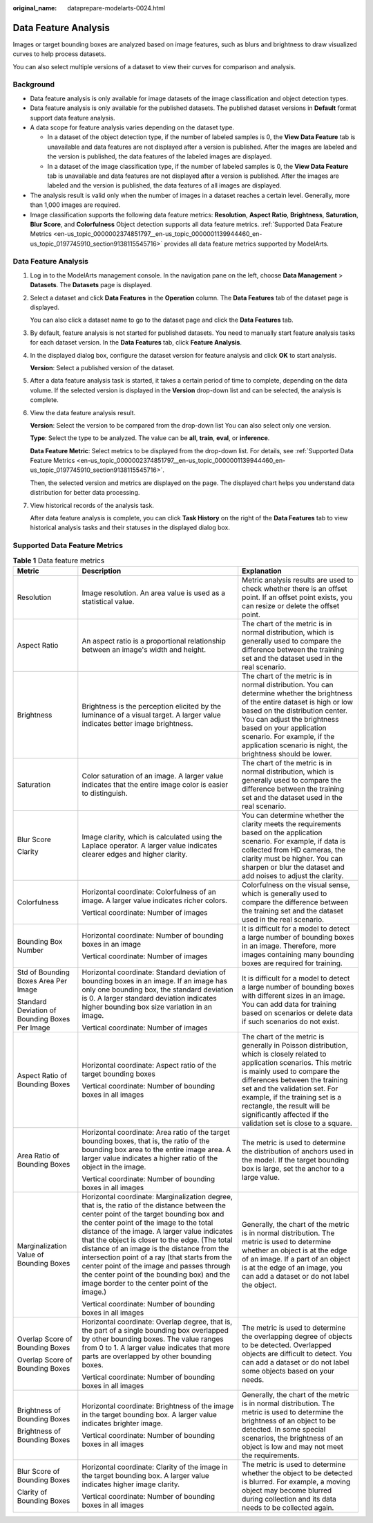 :original_name: dataprepare-modelarts-0024.html

.. _dataprepare-modelarts-0024:

Data Feature Analysis
=====================

Images or target bounding boxes are analyzed based on image features, such as blurs and brightness to draw visualized curves to help process datasets.

You can also select multiple versions of a dataset to view their curves for comparison and analysis.

Background
----------

-  Data feature analysis is only available for image datasets of the image classification and object detection types.
-  Data feature analysis is only available for the published datasets. The published dataset versions in **Default** format support data feature analysis.
-  A data scope for feature analysis varies depending on the dataset type.

   -  In a dataset of the object detection type, if the number of labeled samples is 0, the **View Data Feature** tab is unavailable and data features are not displayed after a version is published. After the images are labeled and the version is published, the data features of the labeled images are displayed.
   -  In a dataset of the image classification type, if the number of labeled samples is 0, the **View Data Feature** tab is unavailable and data features are not displayed after a version is published. After the images are labeled and the version is published, the data features of all images are displayed.

-  The analysis result is valid only when the number of images in a dataset reaches a certain level. Generally, more than 1,000 images are required.
-  Image classification supports the following data feature metrics: **Resolution**, **Aspect Ratio**, **Brightness**, **Saturation**, **Blur Score**, and **Colorfulness** Object detection supports all data feature metrics. :ref:`Supported Data Feature Metrics <en-us_topic_0000002374851797__en-us_topic_0000001139944460_en-us_topic_0197745910_section9138115545716>` provides all data feature metrics supported by ModelArts.


Data Feature Analysis
---------------------

#. Log in to the ModelArts management console. In the navigation pane on the left, choose **Data Management** > **Datasets**. The **Datasets** page is displayed.

#. Select a dataset and click **Data Features** in the **Operation** column. The **Data Features** tab of the dataset page is displayed.

   You can also click a dataset name to go to the dataset page and click the **Data Features** tab.

#. By default, feature analysis is not started for published datasets. You need to manually start feature analysis tasks for each dataset version. In the **Data Features** tab, click **Feature Analysis**.

#. In the displayed dialog box, configure the dataset version for feature analysis and click **OK** to start analysis.

   **Version**: Select a published version of the dataset.

#. After a data feature analysis task is started, it takes a certain period of time to complete, depending on the data volume. If the selected version is displayed in the **Version** drop-down list and can be selected, the analysis is complete.

#. View the data feature analysis result.

   **Version**: Select the version to be compared from the drop-down list You can also select only one version.

   **Type**: Select the type to be analyzed. The value can be **all**, **train**, **eval**, or **inference**.

   **Data Feature Metric**: Select metrics to be displayed from the drop-down list. For details, see :ref:`Supported Data Feature Metrics <en-us_topic_0000002374851797__en-us_topic_0000001139944460_en-us_topic_0197745910_section9138115545716>`.

   Then, the selected version and metrics are displayed on the page. The displayed chart helps you understand data distribution for better data processing.

#. View historical records of the analysis task.

   After data feature analysis is complete, you can click **Task History** on the right of the **Data Features** tab to view historical analysis tasks and their statuses in the displayed dialog box.

.. _en-us_topic_0000002374851797__en-us_topic_0000001139944460_en-us_topic_0197745910_section9138115545716:

Supported Data Feature Metrics
------------------------------

.. table:: **Table 1** Data feature metrics

   +------------------------------------------------+-----------------------------------------------------------------------------------------------------------------------------------------------------------------------------------------------------------------------------------------------------------------------------------------------------------------------------------------------------------------------------------------------------------------------------------------------------------------------------------------------------------------------------------+----------------------------------------------------------------------------------------------------------------------------------------------------------------------------------------------------------------------------------------------------------------------------------------------------------------------------------------------------------------+
   | Metric                                         | Description                                                                                                                                                                                                                                                                                                                                                                                                                                                                                                                       | Explanation                                                                                                                                                                                                                                                                                                                                                    |
   +================================================+===================================================================================================================================================================================================================================================================================================================================================================================================================================================================================================================================+================================================================================================================================================================================================================================================================================================================================================================+
   | Resolution                                     | Image resolution. An area value is used as a statistical value.                                                                                                                                                                                                                                                                                                                                                                                                                                                                   | Metric analysis results are used to check whether there is an offset point. If an offset point exists, you can resize or delete the offset point.                                                                                                                                                                                                              |
   +------------------------------------------------+-----------------------------------------------------------------------------------------------------------------------------------------------------------------------------------------------------------------------------------------------------------------------------------------------------------------------------------------------------------------------------------------------------------------------------------------------------------------------------------------------------------------------------------+----------------------------------------------------------------------------------------------------------------------------------------------------------------------------------------------------------------------------------------------------------------------------------------------------------------------------------------------------------------+
   | Aspect Ratio                                   | An aspect ratio is a proportional relationship between an image's width and height.                                                                                                                                                                                                                                                                                                                                                                                                                                               | The chart of the metric is in normal distribution, which is generally used to compare the difference between the training set and the dataset used in the real scenario.                                                                                                                                                                                       |
   +------------------------------------------------+-----------------------------------------------------------------------------------------------------------------------------------------------------------------------------------------------------------------------------------------------------------------------------------------------------------------------------------------------------------------------------------------------------------------------------------------------------------------------------------------------------------------------------------+----------------------------------------------------------------------------------------------------------------------------------------------------------------------------------------------------------------------------------------------------------------------------------------------------------------------------------------------------------------+
   | Brightness                                     | Brightness is the perception elicited by the luminance of a visual target. A larger value indicates better image brightness.                                                                                                                                                                                                                                                                                                                                                                                                      | The chart of the metric is in normal distribution. You can determine whether the brightness of the entire dataset is high or low based on the distribution center. You can adjust the brightness based on your application scenario. For example, if the application scenario is night, the brightness should be lower.                                        |
   +------------------------------------------------+-----------------------------------------------------------------------------------------------------------------------------------------------------------------------------------------------------------------------------------------------------------------------------------------------------------------------------------------------------------------------------------------------------------------------------------------------------------------------------------------------------------------------------------+----------------------------------------------------------------------------------------------------------------------------------------------------------------------------------------------------------------------------------------------------------------------------------------------------------------------------------------------------------------+
   | Saturation                                     | Color saturation of an image. A larger value indicates that the entire image color is easier to distinguish.                                                                                                                                                                                                                                                                                                                                                                                                                      | The chart of the metric is in normal distribution, which is generally used to compare the difference between the training set and the dataset used in the real scenario.                                                                                                                                                                                       |
   +------------------------------------------------+-----------------------------------------------------------------------------------------------------------------------------------------------------------------------------------------------------------------------------------------------------------------------------------------------------------------------------------------------------------------------------------------------------------------------------------------------------------------------------------------------------------------------------------+----------------------------------------------------------------------------------------------------------------------------------------------------------------------------------------------------------------------------------------------------------------------------------------------------------------------------------------------------------------+
   | Blur Score                                     | Image clarity, which is calculated using the Laplace operator. A larger value indicates clearer edges and higher clarity.                                                                                                                                                                                                                                                                                                                                                                                                         | You can determine whether the clarity meets the requirements based on the application scenario. For example, if data is collected from HD cameras, the clarity must be higher. You can sharpen or blur the dataset and add noises to adjust the clarity.                                                                                                       |
   |                                                |                                                                                                                                                                                                                                                                                                                                                                                                                                                                                                                                   |                                                                                                                                                                                                                                                                                                                                                                |
   | Clarity                                        |                                                                                                                                                                                                                                                                                                                                                                                                                                                                                                                                   |                                                                                                                                                                                                                                                                                                                                                                |
   +------------------------------------------------+-----------------------------------------------------------------------------------------------------------------------------------------------------------------------------------------------------------------------------------------------------------------------------------------------------------------------------------------------------------------------------------------------------------------------------------------------------------------------------------------------------------------------------------+----------------------------------------------------------------------------------------------------------------------------------------------------------------------------------------------------------------------------------------------------------------------------------------------------------------------------------------------------------------+
   | Colorfulness                                   | Horizontal coordinate: Colorfulness of an image. A larger value indicates richer colors.                                                                                                                                                                                                                                                                                                                                                                                                                                          | Colorfulness on the visual sense, which is generally used to compare the difference between the training set and the dataset used in the real scenario.                                                                                                                                                                                                        |
   |                                                |                                                                                                                                                                                                                                                                                                                                                                                                                                                                                                                                   |                                                                                                                                                                                                                                                                                                                                                                |
   |                                                | Vertical coordinate: Number of images                                                                                                                                                                                                                                                                                                                                                                                                                                                                                             |                                                                                                                                                                                                                                                                                                                                                                |
   +------------------------------------------------+-----------------------------------------------------------------------------------------------------------------------------------------------------------------------------------------------------------------------------------------------------------------------------------------------------------------------------------------------------------------------------------------------------------------------------------------------------------------------------------------------------------------------------------+----------------------------------------------------------------------------------------------------------------------------------------------------------------------------------------------------------------------------------------------------------------------------------------------------------------------------------------------------------------+
   | Bounding Box Number                            | Horizontal coordinate: Number of bounding boxes in an image                                                                                                                                                                                                                                                                                                                                                                                                                                                                       | It is difficult for a model to detect a large number of bounding boxes in an image. Therefore, more images containing many bounding boxes are required for training.                                                                                                                                                                                           |
   |                                                |                                                                                                                                                                                                                                                                                                                                                                                                                                                                                                                                   |                                                                                                                                                                                                                                                                                                                                                                |
   |                                                | Vertical coordinate: Number of images                                                                                                                                                                                                                                                                                                                                                                                                                                                                                             |                                                                                                                                                                                                                                                                                                                                                                |
   +------------------------------------------------+-----------------------------------------------------------------------------------------------------------------------------------------------------------------------------------------------------------------------------------------------------------------------------------------------------------------------------------------------------------------------------------------------------------------------------------------------------------------------------------------------------------------------------------+----------------------------------------------------------------------------------------------------------------------------------------------------------------------------------------------------------------------------------------------------------------------------------------------------------------------------------------------------------------+
   | Std of Bounding Boxes Area Per Image           | Horizontal coordinate: Standard deviation of bounding boxes in an image. If an image has only one bounding box, the standard deviation is 0. A larger standard deviation indicates higher bounding box size variation in an image.                                                                                                                                                                                                                                                                                                | It is difficult for a model to detect a large number of bounding boxes with different sizes in an image. You can add data for training based on scenarios or delete data if such scenarios do not exist.                                                                                                                                                       |
   |                                                |                                                                                                                                                                                                                                                                                                                                                                                                                                                                                                                                   |                                                                                                                                                                                                                                                                                                                                                                |
   | Standard Deviation of Bounding Boxes Per Image | Vertical coordinate: Number of images                                                                                                                                                                                                                                                                                                                                                                                                                                                                                             |                                                                                                                                                                                                                                                                                                                                                                |
   +------------------------------------------------+-----------------------------------------------------------------------------------------------------------------------------------------------------------------------------------------------------------------------------------------------------------------------------------------------------------------------------------------------------------------------------------------------------------------------------------------------------------------------------------------------------------------------------------+----------------------------------------------------------------------------------------------------------------------------------------------------------------------------------------------------------------------------------------------------------------------------------------------------------------------------------------------------------------+
   | Aspect Ratio of Bounding Boxes                 | Horizontal coordinate: Aspect ratio of the target bounding boxes                                                                                                                                                                                                                                                                                                                                                                                                                                                                  | The chart of the metric is generally in Poisson distribution, which is closely related to application scenarios. This metric is mainly used to compare the differences between the training set and the validation set. For example, if the training set is a rectangle, the result will be significantly affected if the validation set is close to a square. |
   |                                                |                                                                                                                                                                                                                                                                                                                                                                                                                                                                                                                                   |                                                                                                                                                                                                                                                                                                                                                                |
   |                                                | Vertical coordinate: Number of bounding boxes in all images                                                                                                                                                                                                                                                                                                                                                                                                                                                                       |                                                                                                                                                                                                                                                                                                                                                                |
   +------------------------------------------------+-----------------------------------------------------------------------------------------------------------------------------------------------------------------------------------------------------------------------------------------------------------------------------------------------------------------------------------------------------------------------------------------------------------------------------------------------------------------------------------------------------------------------------------+----------------------------------------------------------------------------------------------------------------------------------------------------------------------------------------------------------------------------------------------------------------------------------------------------------------------------------------------------------------+
   | Area Ratio of Bounding Boxes                   | Horizontal coordinate: Area ratio of the target bounding boxes, that is, the ratio of the bounding box area to the entire image area. A larger value indicates a higher ratio of the object in the image.                                                                                                                                                                                                                                                                                                                         | The metric is used to determine the distribution of anchors used in the model. If the target bounding box is large, set the anchor to a large value.                                                                                                                                                                                                           |
   |                                                |                                                                                                                                                                                                                                                                                                                                                                                                                                                                                                                                   |                                                                                                                                                                                                                                                                                                                                                                |
   |                                                | Vertical coordinate: Number of bounding boxes in all images                                                                                                                                                                                                                                                                                                                                                                                                                                                                       |                                                                                                                                                                                                                                                                                                                                                                |
   +------------------------------------------------+-----------------------------------------------------------------------------------------------------------------------------------------------------------------------------------------------------------------------------------------------------------------------------------------------------------------------------------------------------------------------------------------------------------------------------------------------------------------------------------------------------------------------------------+----------------------------------------------------------------------------------------------------------------------------------------------------------------------------------------------------------------------------------------------------------------------------------------------------------------------------------------------------------------+
   | Marginalization Value of Bounding Boxes        | Horizontal coordinate: Marginalization degree, that is, the ratio of the distance between the center point of the target bounding box and the center point of the image to the total distance of the image. A larger value indicates that the object is closer to the edge. (The total distance of an image is the distance from the intersection point of a ray (that starts from the center point of the image and passes through the center point of the bounding box) and the image border to the center point of the image.) | Generally, the chart of the metric is in normal distribution. The metric is used to determine whether an object is at the edge of an image. If a part of an object is at the edge of an image, you can add a dataset or do not label the object.                                                                                                               |
   |                                                |                                                                                                                                                                                                                                                                                                                                                                                                                                                                                                                                   |                                                                                                                                                                                                                                                                                                                                                                |
   |                                                | Vertical coordinate: Number of bounding boxes in all images                                                                                                                                                                                                                                                                                                                                                                                                                                                                       |                                                                                                                                                                                                                                                                                                                                                                |
   +------------------------------------------------+-----------------------------------------------------------------------------------------------------------------------------------------------------------------------------------------------------------------------------------------------------------------------------------------------------------------------------------------------------------------------------------------------------------------------------------------------------------------------------------------------------------------------------------+----------------------------------------------------------------------------------------------------------------------------------------------------------------------------------------------------------------------------------------------------------------------------------------------------------------------------------------------------------------+
   | Overlap Score of Bounding Boxes                | Horizontal coordinate: Overlap degree, that is, the part of a single bounding box overlapped by other bounding boxes. The value ranges from 0 to 1. A larger value indicates that more parts are overlapped by other bounding boxes.                                                                                                                                                                                                                                                                                              | The metric is used to determine the overlapping degree of objects to be detected. Overlapped objects are difficult to detect. You can add a dataset or do not label some objects based on your needs.                                                                                                                                                          |
   |                                                |                                                                                                                                                                                                                                                                                                                                                                                                                                                                                                                                   |                                                                                                                                                                                                                                                                                                                                                                |
   | Overlap Score of Bounding Boxes                | Vertical coordinate: Number of bounding boxes in all images                                                                                                                                                                                                                                                                                                                                                                                                                                                                       |                                                                                                                                                                                                                                                                                                                                                                |
   +------------------------------------------------+-----------------------------------------------------------------------------------------------------------------------------------------------------------------------------------------------------------------------------------------------------------------------------------------------------------------------------------------------------------------------------------------------------------------------------------------------------------------------------------------------------------------------------------+----------------------------------------------------------------------------------------------------------------------------------------------------------------------------------------------------------------------------------------------------------------------------------------------------------------------------------------------------------------+
   | Brightness of Bounding Boxes                   | Horizontal coordinate: Brightness of the image in the target bounding box. A larger value indicates brighter image.                                                                                                                                                                                                                                                                                                                                                                                                               | Generally, the chart of the metric is in normal distribution. The metric is used to determine the brightness of an object to be detected. In some special scenarios, the brightness of an object is low and may not meet the requirements.                                                                                                                     |
   |                                                |                                                                                                                                                                                                                                                                                                                                                                                                                                                                                                                                   |                                                                                                                                                                                                                                                                                                                                                                |
   | Brightness of Bounding Boxes                   | Vertical coordinate: Number of bounding boxes in all images                                                                                                                                                                                                                                                                                                                                                                                                                                                                       |                                                                                                                                                                                                                                                                                                                                                                |
   +------------------------------------------------+-----------------------------------------------------------------------------------------------------------------------------------------------------------------------------------------------------------------------------------------------------------------------------------------------------------------------------------------------------------------------------------------------------------------------------------------------------------------------------------------------------------------------------------+----------------------------------------------------------------------------------------------------------------------------------------------------------------------------------------------------------------------------------------------------------------------------------------------------------------------------------------------------------------+
   | Blur Score of Bounding Boxes                   | Horizontal coordinate: Clarity of the image in the target bounding box. A larger value indicates higher image clarity.                                                                                                                                                                                                                                                                                                                                                                                                            | The metric is used to determine whether the object to be detected is blurred. For example, a moving object may become blurred during collection and its data needs to be collected again.                                                                                                                                                                      |
   |                                                |                                                                                                                                                                                                                                                                                                                                                                                                                                                                                                                                   |                                                                                                                                                                                                                                                                                                                                                                |
   | Clarity of Bounding Boxes                      | Vertical coordinate: Number of bounding boxes in all images                                                                                                                                                                                                                                                                                                                                                                                                                                                                       |                                                                                                                                                                                                                                                                                                                                                                |
   +------------------------------------------------+-----------------------------------------------------------------------------------------------------------------------------------------------------------------------------------------------------------------------------------------------------------------------------------------------------------------------------------------------------------------------------------------------------------------------------------------------------------------------------------------------------------------------------------+----------------------------------------------------------------------------------------------------------------------------------------------------------------------------------------------------------------------------------------------------------------------------------------------------------------------------------------------------------------+
